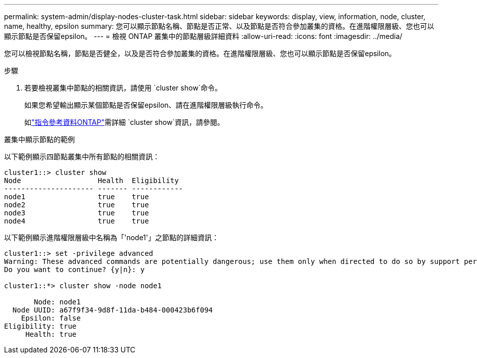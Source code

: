 ---
permalink: system-admin/display-nodes-cluster-task.html 
sidebar: sidebar 
keywords: display, view, information, node, cluster, name, healthy, epsilon 
summary: 您可以顯示節點名稱、節點是否正常、以及節點是否符合參加叢集的資格。在進階權限層級、您也可以顯示節點是否保留epsilon。 
---
= 檢視 ONTAP 叢集中的節點層級詳細資料
:allow-uri-read: 
:icons: font
:imagesdir: ../media/


[role="lead"]
您可以檢視節點名稱，節點是否健全，以及是否符合參加叢集的資格。在進階權限層級、您也可以顯示節點是否保留epsilon。

.步驟
. 若要檢視叢集中節點的相關資訊，請使用 `cluster show`命令。
+
如果您希望輸出顯示某個節點是否保留epsilon、請在進階權限層級執行命令。

+
如link:https://docs.netapp.com/us-en/ontap-cli/cluster-show.html["指令參考資料ONTAP"^]需詳細 `cluster show`資訊，請參閱。



.叢集中顯示節點的範例
以下範例顯示四節點叢集中所有節點的相關資訊：

[listing]
----

cluster1::> cluster show
Node                  Health  Eligibility
--------------------- ------- ------------
node1                 true    true
node2                 true    true
node3                 true    true
node4                 true    true
----
以下範例顯示進階權限層級中名稱為「'node1'」之節點的詳細資訊：

[listing]
----

cluster1::> set -privilege advanced
Warning: These advanced commands are potentially dangerous; use them only when directed to do so by support personnel.
Do you want to continue? {y|n}: y

cluster1::*> cluster show -node node1

       Node: node1
  Node UUID: a67f9f34-9d8f-11da-b484-000423b6f094
    Epsilon: false
Eligibility: true
     Health: true
----